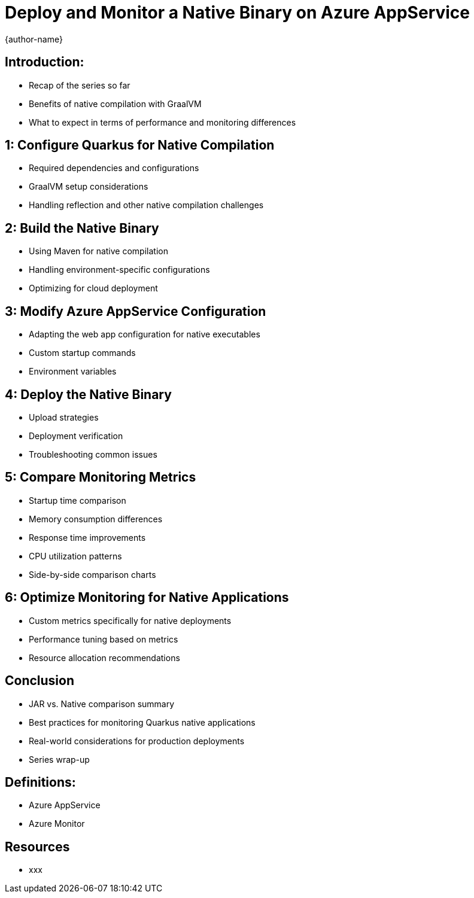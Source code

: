 = Deploy and Monitor a Native Binary on Azure AppService
:author: {author-name}
:icons: font
:source-highlighter: highlight.js

== Introduction:
* Recap of the series so far
* Benefits of native compilation with GraalVM
* What to expect in terms of performance and monitoring differences

== 1: Configure Quarkus for Native Compilation
* Required dependencies and configurations
* GraalVM setup considerations
* Handling reflection and other native compilation challenges

== 2: Build the Native Binary
* Using Maven for native compilation
* Handling environment-specific configurations
* Optimizing for cloud deployment

== 3: Modify Azure AppService Configuration
* Adapting the web app configuration for native executables
* Custom startup commands
* Environment variables

== 4: Deploy the Native Binary
* Upload strategies
* Deployment verification
* Troubleshooting common issues

== 5: Compare Monitoring Metrics
* Startup time comparison
* Memory consumption differences
* Response time improvements
* CPU utilization patterns
* Side-by-side comparison charts

== 6: Optimize Monitoring for Native Applications
* Custom metrics specifically for native deployments
* Performance tuning based on metrics
* Resource allocation recommendations

== Conclusion
* JAR vs. Native comparison summary
* Best practices for monitoring Quarkus native applications
* Real-world considerations for production deployments
* Series wrap-up

== Definitions:
*	Azure AppService
*	Azure Monitor

== Resources
* xxx
